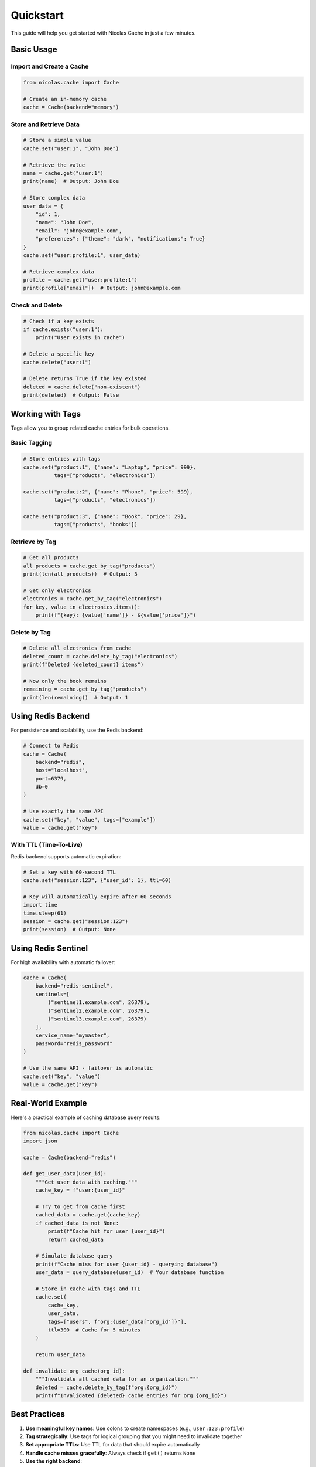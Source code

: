 ==========
Quickstart
==========

This guide will help you get started with Nicolas Cache in just a few minutes.

Basic Usage
-----------

Import and Create a Cache
~~~~~~~~~~~~~~~~~~~~~~~~~~

.. code-block:: python

    from nicolas.cache import Cache
    
    # Create an in-memory cache
    cache = Cache(backend="memory")

Store and Retrieve Data
~~~~~~~~~~~~~~~~~~~~~~~~

.. code-block:: python

    # Store a simple value
    cache.set("user:1", "John Doe")
    
    # Retrieve the value
    name = cache.get("user:1")
    print(name)  # Output: John Doe
    
    # Store complex data
    user_data = {
        "id": 1,
        "name": "John Doe",
        "email": "john@example.com",
        "preferences": {"theme": "dark", "notifications": True}
    }
    cache.set("user:profile:1", user_data)
    
    # Retrieve complex data
    profile = cache.get("user:profile:1")
    print(profile["email"])  # Output: john@example.com

Check and Delete
~~~~~~~~~~~~~~~~

.. code-block:: python

    # Check if a key exists
    if cache.exists("user:1"):
        print("User exists in cache")
    
    # Delete a specific key
    cache.delete("user:1")
    
    # Delete returns True if the key existed
    deleted = cache.delete("non-existent")
    print(deleted)  # Output: False

Working with Tags
-----------------

Tags allow you to group related cache entries for bulk operations.

Basic Tagging
~~~~~~~~~~~~~

.. code-block:: python

    # Store entries with tags
    cache.set("product:1", {"name": "Laptop", "price": 999}, 
              tags=["products", "electronics"])
    
    cache.set("product:2", {"name": "Phone", "price": 599}, 
              tags=["products", "electronics"])
    
    cache.set("product:3", {"name": "Book", "price": 29}, 
              tags=["products", "books"])

Retrieve by Tag
~~~~~~~~~~~~~~~

.. code-block:: python

    # Get all products
    all_products = cache.get_by_tag("products")
    print(len(all_products))  # Output: 3
    
    # Get only electronics
    electronics = cache.get_by_tag("electronics")
    for key, value in electronics.items():
        print(f"{key}: {value['name']} - ${value['price']}")

Delete by Tag
~~~~~~~~~~~~~

.. code-block:: python

    # Delete all electronics from cache
    deleted_count = cache.delete_by_tag("electronics")
    print(f"Deleted {deleted_count} items")
    
    # Now only the book remains
    remaining = cache.get_by_tag("products")
    print(len(remaining))  # Output: 1

Using Redis Backend
-------------------

For persistence and scalability, use the Redis backend:

.. code-block:: python

    # Connect to Redis
    cache = Cache(
        backend="redis",
        host="localhost",
        port=6379,
        db=0
    )
    
    # Use exactly the same API
    cache.set("key", "value", tags=["example"])
    value = cache.get("key")

With TTL (Time-To-Live)
~~~~~~~~~~~~~~~~~~~~~~~~

Redis backend supports automatic expiration:

.. code-block:: python

    # Set a key with 60-second TTL
    cache.set("session:123", {"user_id": 1}, ttl=60)
    
    # Key will automatically expire after 60 seconds
    import time
    time.sleep(61)
    session = cache.get("session:123")
    print(session)  # Output: None

Using Redis Sentinel
--------------------

For high availability with automatic failover:

.. code-block:: python

    cache = Cache(
        backend="redis-sentinel",
        sentinels=[
            ("sentinel1.example.com", 26379),
            ("sentinel2.example.com", 26379),
            ("sentinel3.example.com", 26379)
        ],
        service_name="mymaster",
        password="redis_password"
    )
    
    # Use the same API - failover is automatic
    cache.set("key", "value")
    value = cache.get("key")

Real-World Example
------------------

Here's a practical example of caching database query results:

.. code-block:: python

    from nicolas.cache import Cache
    import json
    
    cache = Cache(backend="redis")
    
    def get_user_data(user_id):
        """Get user data with caching."""
        cache_key = f"user:{user_id}"
        
        # Try to get from cache first
        cached_data = cache.get(cache_key)
        if cached_data is not None:
            print(f"Cache hit for user {user_id}")
            return cached_data
        
        # Simulate database query
        print(f"Cache miss for user {user_id} - querying database")
        user_data = query_database(user_id)  # Your database function
        
        # Store in cache with tags and TTL
        cache.set(
            cache_key, 
            user_data,
            tags=["users", f"org:{user_data['org_id']}"],
            ttl=300  # Cache for 5 minutes
        )
        
        return user_data
    
    def invalidate_org_cache(org_id):
        """Invalidate all cached data for an organization."""
        deleted = cache.delete_by_tag(f"org:{org_id}")
        print(f"Invalidated {deleted} cache entries for org {org_id}")

Best Practices
--------------

1. **Use meaningful key names**: Use colons to create namespaces (e.g., ``user:123:profile``)

2. **Tag strategically**: Use tags for logical grouping that you might need to invalidate together

3. **Set appropriate TTLs**: Use TTL for data that should expire automatically

4. **Handle cache misses gracefully**: Always check if ``get()`` returns ``None``

5. **Use the right backend**:
   
   - **Memory**: Development, testing, small datasets
   - **Redis**: Production, persistent cache, TTL support
   - **Redis Sentinel**: High availability requirements

Next Steps
----------

- Explore :doc:`usage` for detailed examples
- Learn about different :doc:`backends`
- Understand :doc:`tagging` strategies
- Check the :doc:`api` reference